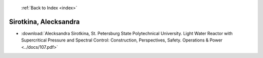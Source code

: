  :ref:`Back to Index <index>`

Sirotkina, Alecksandra
----------------------

* :download:`Alecksandra Sirotkina, St. Petersburg State Polytechnical University. Light Water Reactor with Supercritical Pressure and Spectral Control: Construction, Perspectives, Safety. Operations & Power <../docs/107.pdf>`
